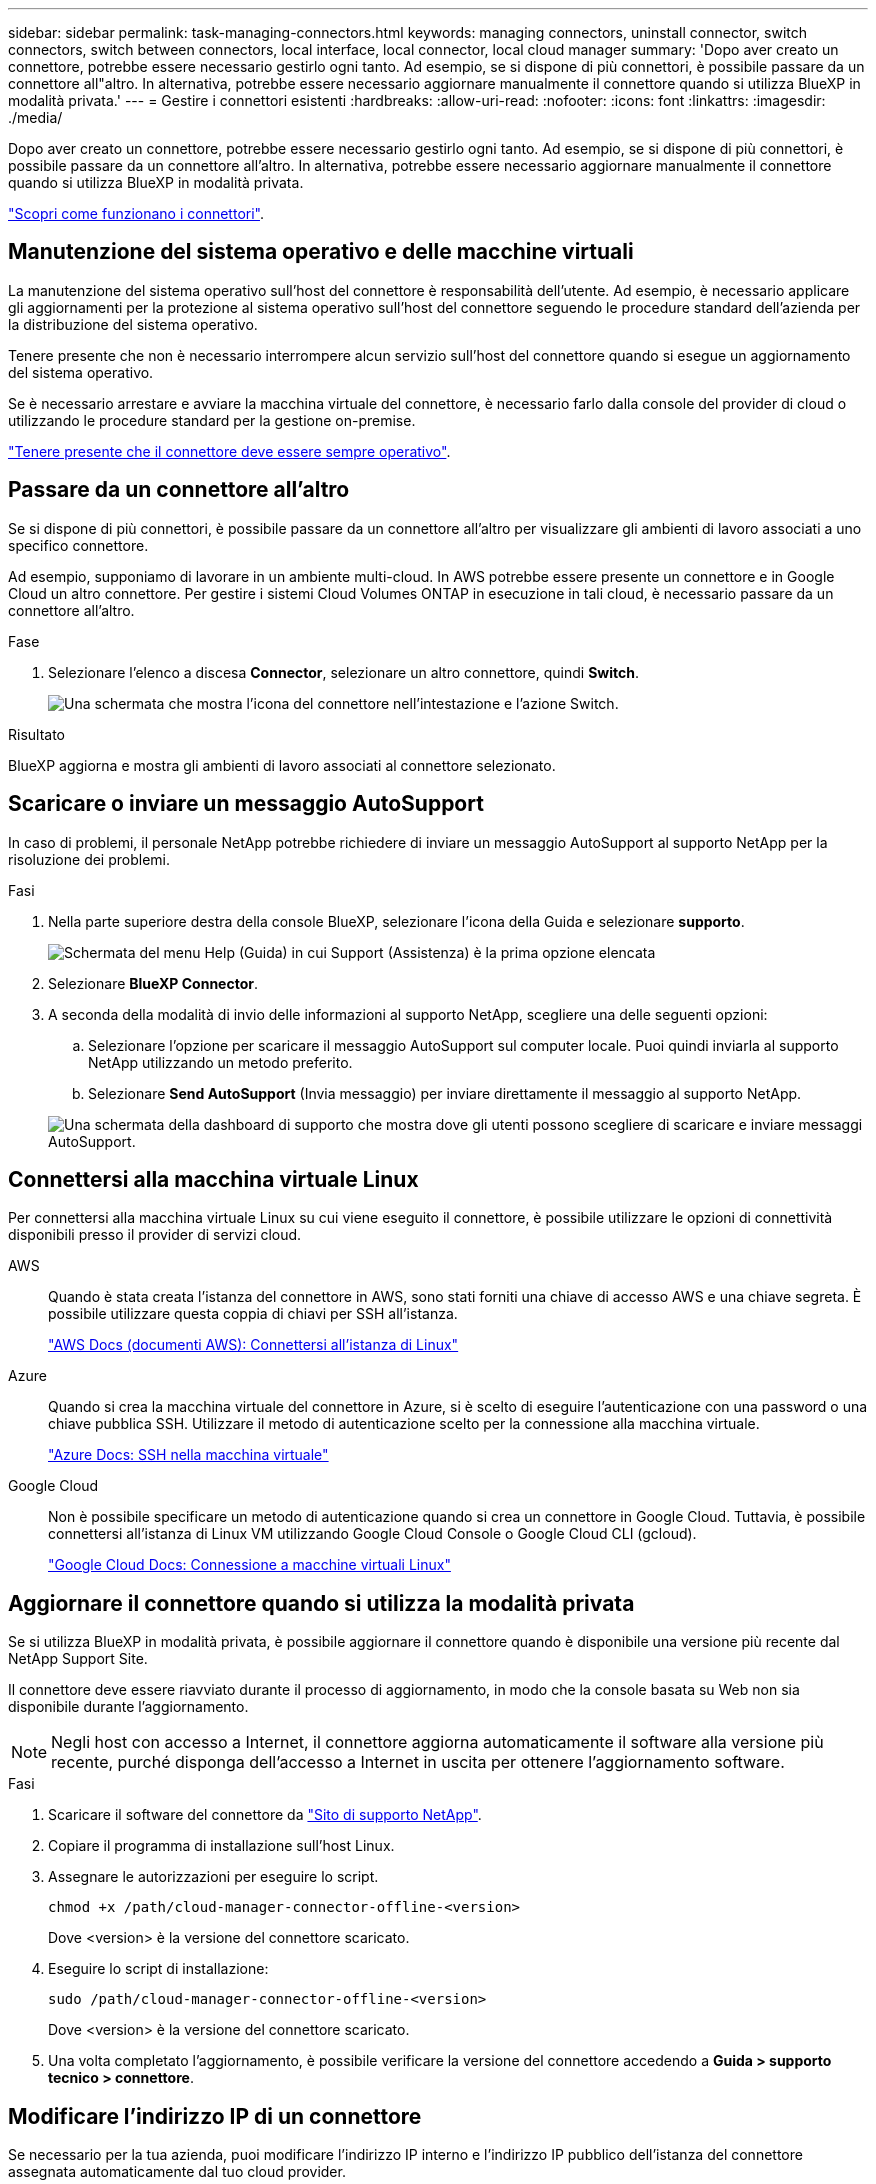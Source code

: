 ---
sidebar: sidebar 
permalink: task-managing-connectors.html 
keywords: managing connectors, uninstall connector, switch connectors, switch between connectors, local interface, local connector, local cloud manager 
summary: 'Dopo aver creato un connettore, potrebbe essere necessario gestirlo ogni tanto. Ad esempio, se si dispone di più connettori, è possibile passare da un connettore all"altro. In alternativa, potrebbe essere necessario aggiornare manualmente il connettore quando si utilizza BlueXP in modalità privata.' 
---
= Gestire i connettori esistenti
:hardbreaks:
:allow-uri-read: 
:nofooter: 
:icons: font
:linkattrs: 
:imagesdir: ./media/


[role="lead"]
Dopo aver creato un connettore, potrebbe essere necessario gestirlo ogni tanto. Ad esempio, se si dispone di più connettori, è possibile passare da un connettore all'altro. In alternativa, potrebbe essere necessario aggiornare manualmente il connettore quando si utilizza BlueXP in modalità privata.

link:concept-connectors.html["Scopri come funzionano i connettori"].



== Manutenzione del sistema operativo e delle macchine virtuali

La manutenzione del sistema operativo sull'host del connettore è responsabilità dell'utente. Ad esempio, è necessario applicare gli aggiornamenti per la protezione al sistema operativo sull'host del connettore seguendo le procedure standard dell'azienda per la distribuzione del sistema operativo.

Tenere presente che non è necessario interrompere alcun servizio sull'host del connettore quando si esegue un aggiornamento del sistema operativo.

Se è necessario arrestare e avviare la macchina virtuale del connettore, è necessario farlo dalla console del provider di cloud o utilizzando le procedure standard per la gestione on-premise.

link:concept-connectors.html#connectors-must-be-operational-at-all-times["Tenere presente che il connettore deve essere sempre operativo"].



== Passare da un connettore all'altro

Se si dispone di più connettori, è possibile passare da un connettore all'altro per visualizzare gli ambienti di lavoro associati a uno specifico connettore.

Ad esempio, supponiamo di lavorare in un ambiente multi-cloud. In AWS potrebbe essere presente un connettore e in Google Cloud un altro connettore. Per gestire i sistemi Cloud Volumes ONTAP in esecuzione in tali cloud, è necessario passare da un connettore all'altro.

.Fase
. Selezionare l'elenco a discesa *Connector*, selezionare un altro connettore, quindi *Switch*.
+
image:screenshot_connector_switch.gif["Una schermata che mostra l'icona del connettore nell'intestazione e l'azione Switch."]



.Risultato
BlueXP aggiorna e mostra gli ambienti di lavoro associati al connettore selezionato.



== Scaricare o inviare un messaggio AutoSupport

In caso di problemi, il personale NetApp potrebbe richiedere di inviare un messaggio AutoSupport al supporto NetApp per la risoluzione dei problemi.

.Fasi
. Nella parte superiore destra della console BlueXP, selezionare l'icona della Guida e selezionare *supporto*.
+
image:screenshot-help-support.png["Schermata del menu Help (Guida) in cui Support (Assistenza) è la prima opzione elencata"]

. Selezionare *BlueXP Connector*.
. A seconda della modalità di invio delle informazioni al supporto NetApp, scegliere una delle seguenti opzioni:
+
.. Selezionare l'opzione per scaricare il messaggio AutoSupport sul computer locale. Puoi quindi inviarla al supporto NetApp utilizzando un metodo preferito.
.. Selezionare *Send AutoSupport* (Invia messaggio) per inviare direttamente il messaggio al supporto NetApp.


+
image:screenshot-connector-autosupport.png["Una schermata della dashboard di supporto che mostra dove gli utenti possono scegliere di scaricare e inviare messaggi AutoSupport."]





== Connettersi alla macchina virtuale Linux

Per connettersi alla macchina virtuale Linux su cui viene eseguito il connettore, è possibile utilizzare le opzioni di connettività disponibili presso il provider di servizi cloud.

AWS:: Quando è stata creata l'istanza del connettore in AWS, sono stati forniti una chiave di accesso AWS e una chiave segreta. È possibile utilizzare questa coppia di chiavi per SSH all'istanza.
+
--
https://docs.aws.amazon.com/AWSEC2/latest/UserGuide/AccessingInstances.html["AWS Docs (documenti AWS): Connettersi all'istanza di Linux"^]

--
Azure:: Quando si crea la macchina virtuale del connettore in Azure, si è scelto di eseguire l'autenticazione con una password o una chiave pubblica SSH. Utilizzare il metodo di autenticazione scelto per la connessione alla macchina virtuale.
+
--
https://docs.microsoft.com/en-us/azure/virtual-machines/linux/mac-create-ssh-keys#ssh-into-your-vm["Azure Docs: SSH nella macchina virtuale"^]

--
Google Cloud:: Non è possibile specificare un metodo di autenticazione quando si crea un connettore in Google Cloud. Tuttavia, è possibile connettersi all'istanza di Linux VM utilizzando Google Cloud Console o Google Cloud CLI (gcloud).
+
--
https://cloud.google.com/compute/docs/instances/connecting-to-instance["Google Cloud Docs: Connessione a macchine virtuali Linux"^]

--




== Aggiornare il connettore quando si utilizza la modalità privata

Se si utilizza BlueXP in modalità privata, è possibile aggiornare il connettore quando è disponibile una versione più recente dal NetApp Support Site.

Il connettore deve essere riavviato durante il processo di aggiornamento, in modo che la console basata su Web non sia disponibile durante l'aggiornamento.


NOTE: Negli host con accesso a Internet, il connettore aggiorna automaticamente il software alla versione più recente, purché disponga dell'accesso a Internet in uscita per ottenere l'aggiornamento software.

.Fasi
. Scaricare il software del connettore da https://mysupport.netapp.com/site/products/all/details/cloud-manager/downloads-tab["Sito di supporto NetApp"^].
. Copiare il programma di installazione sull'host Linux.
. Assegnare le autorizzazioni per eseguire lo script.
+
[source, cli]
----
chmod +x /path/cloud-manager-connector-offline-<version>
----
+
Dove <version> è la versione del connettore scaricato.

. Eseguire lo script di installazione:
+
[source, cli]
----
sudo /path/cloud-manager-connector-offline-<version>
----
+
Dove <version> è la versione del connettore scaricato.

. Una volta completato l'aggiornamento, è possibile verificare la versione del connettore accedendo a *Guida > supporto tecnico > connettore*.




== Modificare l'indirizzo IP di un connettore

Se necessario per la tua azienda, puoi modificare l'indirizzo IP interno e l'indirizzo IP pubblico dell'istanza del connettore assegnata automaticamente dal tuo cloud provider.

.Fasi
. Seguire le istruzioni del provider cloud per modificare l'indirizzo IP locale o l'indirizzo IP pubblico (o entrambi) per l'istanza del connettore.
. Se è stato modificato l'indirizzo IP pubblico ed è necessario connettersi all'interfaccia utente locale in esecuzione sul connettore, riavviare l'istanza del connettore per registrare il nuovo indirizzo IP con BlueXP.
. Se è stato modificato l'indirizzo IP privato, aggiornare la posizione di backup per i file di configurazione Cloud Volumes ONTAP in modo che i backup vengano inviati al nuovo indirizzo IP privato sul connettore.
+
.. Eseguire il seguente comando dall'interfaccia utente di Cloud Volumes ONTAP per rimuovere la destinazione corrente del backup:
+
[source, cli]
----
system configuration backup settings modify -destination ""
----
.. Accedere a BlueXP e aprire l'ambiente di lavoro.
.. Selezionare il menu e selezionare *Avanzate > Backup della configurazione*.
.. Selezionare *Set Backup Target* (Imposta destinazione backup).






== Modificare gli URI di un connettore

Aggiungere e rimuovere l'URI (Uniform Resource Identifier) per un connettore.

.Fasi
. Selezionare l'elenco a discesa *Connector* dall'intestazione BlueXP.
. Selezionare *Gestisci connettori*.
. Selezionare il menu delle azioni per un connettore e selezionare *Edit URI* (Modifica URI).
. Aggiungere e rimuovere URI, quindi selezionare *Apply* (Applica).




== Correggere gli errori di download quando si utilizza un gateway NAT Google Cloud

Il connettore scarica automaticamente gli aggiornamenti software per Cloud Volumes ONTAP. Il download potrebbe non riuscire se la configurazione utilizza un gateway Google Cloud NAT. È possibile correggere questo problema limitando il numero di parti in cui è divisa l'immagine software. Questa fase deve essere completata utilizzando l'API BlueXP.

.Fase
. Inviare una richiesta PUT a /occm/config con il seguente JSON come corpo:
+
[source]
----
{
  "maxDownloadSessions": 32
}
----
+
Il valore per _maxDownloadSessions_ può essere 1 o qualsiasi numero intero maggiore di 1. Se il valore è 1, l'immagine scaricata non verrà divisa.

+
Si noti che 32 è un valore di esempio. Il valore da utilizzare dipende dalla configurazione NAT e dal numero di sessioni che è possibile avere contemporaneamente.



https://docs.netapp.com/us-en/cloud-manager-automation/cm/api_ref_resources.html#occmconfig["Scopri di più sulla chiamata API /occm/config"^]



== Rimuovere i connettori da BlueXP

Se un connettore non è attivo, è possibile rimuoverlo dall'elenco dei connettori in BlueXP. Questa operazione può essere eseguita se la macchina virtuale Connector è stata eliminata o se il software Connector è stato disinstallato.

Tenere presente quanto segue per la rimozione di un connettore:

* Questa azione non elimina la macchina virtuale.
* Questa azione non può essere annullata - una volta rimosso un connettore da BlueXP, non è possibile aggiungerlo nuovamente.


.Fasi
. Selezionare l'elenco a discesa *Connector* dall'intestazione BlueXP.
. Selezionare *Gestisci connettori*.
. Selezionare il menu delle azioni per un connettore inattivo e selezionare *Remove Connector* (Rimuovi connettore).
+
image:screenshot_connector_remove.gif["Una schermata del widget Connector in cui è possibile rimuovere un connettore inattivo."]

. Inserire il nome del connettore da confermare, quindi selezionare *Remove* (Rimuovi).


.Risultato
BlueXP rimuove il connettore dai record.



== Disinstallare il software Connector

Disinstallare il software Connector per risolvere i problemi o per rimuovere definitivamente il software dall'host. La procedura da seguire dipende dal fatto che il connettore sia stato installato su un host con accesso a Internet o su un host in una rete con restrizioni che non dispone di accesso a Internet.



=== Eseguire la disinstallazione da un host con accesso a Internet

Il connettore online include uno script di disinstallazione che è possibile utilizzare per disinstallare il software.

.Fase
. Eseguire lo script di disinstallazione dall'host Linux:
+
[source, cli]
----
/opt/application/netapp/service-manager-2/uninstall.sh [silent]
----
+
_silent_ esegue lo script senza richiedere conferma.





=== Eseguire la disinstallazione da un host senza accesso a Internet

Utilizzare questi comandi se il software del connettore è stato scaricato dal NetApp Support Site e installato in una rete con restrizioni che non dispone di accesso a Internet.

.Fase
. Dall'host Linux, eseguire i seguenti comandi:
+
[source, cli]
----
docker-compose -f /opt/application/netapp/ds/docker-compose.yml down -v
rm -rf /opt/application/netapp/ds
----

